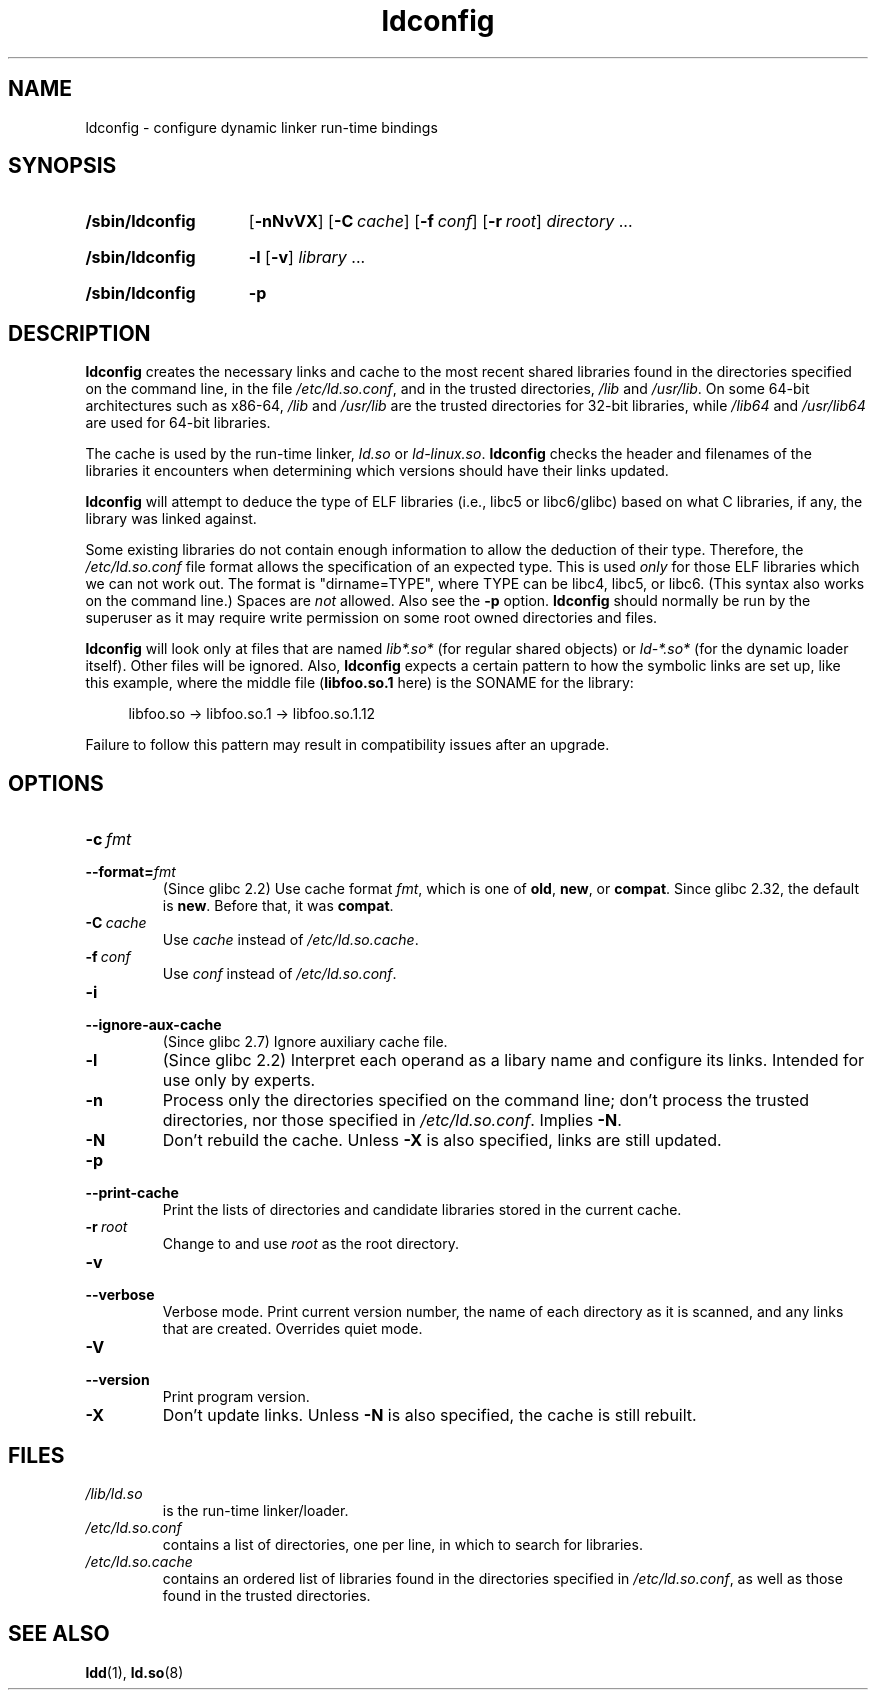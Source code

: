 .\" Copyright 1999 SuSE GmbH Nuernberg, Germany
.\" Author: Thorsten Kukuk <kukuk@suse.de>
.\"
.\" SPDX-License-Identifier: GPL-2.0-or-later
.\"
.\" Modified, 6 May 2002, Michael Kerrisk, <mtk.manpages@gmail.com>
.\"   Change listed order of /usr/lib and /lib
.TH ldconfig 8 (date) "Linux man-pages (unreleased)"
.SH NAME
ldconfig \- configure dynamic linker run-time bindings
.SH SYNOPSIS
.SY /sbin/ldconfig
.\" TODO?: -c, --format, -i, --ignore-aux-cache, --print-cache,
.\" --verbose, -V, --version, -?, --help, --usage
.RB [ \-nNvVX ]
.RB [ \-C\~\c
.IR cache ]
.RB [ \-f\~\c
.IR conf ]
.RB [ \-r\~\c
.IR root ]
.IR directory \~.\|.\|.
.YS
.SY /sbin/ldconfig
.B \-l
.RB [ \-v ]
.IR library \~.\|.\|.
.YS
.SY /sbin/ldconfig
.B \-p
.YS
.SH DESCRIPTION
.B \%ldconfig
creates the necessary links and cache to the most recent shared
libraries found in the directories specified on the command line,
in the file
.IR /etc/ld.so.conf ,
and in the trusted directories,
.I /lib
and
.IR /usr/lib .
On some 64-bit architectures such as x86-64,
.I /lib
and
.I /usr/lib
are the trusted directories for 32-bit libraries,
while
.I /lib64
and
.I /usr/lib64
are used for 64-bit libraries.
.PP
The cache is used by the run-time linker,
.I ld.so
or
.IR ld\-linux.so .
.B \%ldconfig
checks the header and filenames of the libraries it encounters when
determining which versions should have their links updated.
.PP
.B \%ldconfig
will attempt to deduce the type of ELF libraries
(i.e.,
libc5 or libc6/glibc)
based on what C libraries,
if any,
the library was linked against.
.\" The following sentence looks suspect
.\" (perhaps historical cruft) -- MTK, Jul 2005
.\" Therefore, when making dynamic libraries,
.\" it is wise to explicitly link against libc (use \-lc).
.PP
Some existing libraries do not contain enough information
to allow the deduction of their type.
Therefore,
the
.I /etc/ld.so.conf
file format allows the specification of an expected type.
This is used
.I only
for those ELF libraries which we can not work out.
The format
is "dirname=TYPE",
where TYPE can be libc4,
libc5,
or libc6.
(This syntax also works on the command line.)
Spaces are
.I not
allowed.
Also see the
.B \-p
option.
.B \%ldconfig
should normally be run by the superuser as it may require write
permission on some root owned directories and files.
.PP
.B \%ldconfig
will look only at files that are named
.I lib*.so*
(for regular shared objects) or
.I ld\-*.so*
(for the dynamic loader itself).
Other files will be ignored.
Also,
.B \%ldconfig
expects a certain pattern to how the symbolic links are set up,
like this example,
where the middle file
.RB ( libfoo.so.1
here) is the SONAME for the library:
.PP
.in +4n
.EX
libfoo.so \-> libfoo.so.1 \-> libfoo.so.1.12
.EE
.in
.PP
Failure to follow this pattern may result in compatibility issues
after an upgrade.
.SH OPTIONS
.TP
.BI \-c\~ fmt
.TQ
.BI \-\-format= fmt
(Since glibc 2.2)
.\" commit 45eca4d141c047950db48c69c8941163d0a61fcd
Use cache format
.IR fmt ,
which is one of
.BR old ,
.BR new ,
or
.BR \%compat .
Since glibc 2.32,
the default is
.BR new .
.\" commit cad64f778aced84efdaa04ae64f8737b86f063ab
Before that,
it was
.BR \%compat .
.TP
.BI \-C\~ cache
Use
.I cache
instead of
.IR /etc/ld.so.cache .
.TP
.BI \-f\~ conf
Use
.I conf
instead of
.IR /etc/ld.so.conf .
.TP
.B \-i
.TQ
.B \-\-ignore\-aux\-cache
(Since glibc 2.7)
.\" commit 27d9ffda17df4d2388687afd12897774fde39bcc
Ignore auxiliary cache file.
.TP
.B \-l
(Since glibc 2.2)
Interpret each operand as a libary name and configure its links.
Intended for use only by experts.
.TP
.B \-n
Process only the directories specified on the command line;
don't process the trusted directories,
nor those specified in
.IR /etc/ld.so.conf .
Implies
.BR \-N .
.TP
.B \-N
Don't rebuild the cache.
Unless
.B \-X
is also specified,
links are still updated.
.TP
.B \-p
.TQ
.B \-\-print\-cache
Print the lists of directories and candidate libraries stored in
the current cache.
.TP
.BI \-r\~ root
Change to and use
.I root
as the root directory.
.TP
.B \-v
.TQ
.B \-\-verbose
Verbose mode.
Print current version number,
the name of each directory as it is scanned,
and any links that are created.
Overrides quiet mode.
.TP
.B \-V
.TQ
.B \-\-version
Print program version.
.TP
.B \-X
Don't update links.
Unless
.B \-N
is also specified,
the cache is still rebuilt.
.SH FILES
.\" FIXME Since glibc-2.3.4, "include" directives are supported in ld.so.conf
.\"
.\" FIXME Since glibc-2.4, "hwcap" directives are supported in ld.so.conf
.PD 0
.TP
.I /lib/ld.so
is the run-time linker/loader.
.TP
.I /etc/ld.so.conf
contains a list of directories,
one per line,
in which to search for libraries.
.TP
.I /etc/ld.so.cache
contains an ordered list of libraries found in the directories
specified in
.IR /etc/ld.so.conf ,
as well as those found in the trusted directories.
.PD
.SH SEE ALSO
.BR ldd (1),
.BR ld.so (8)
